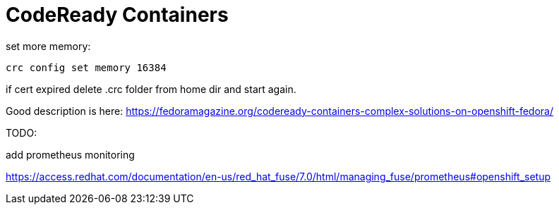 # CodeReady Containers 

set more memory:

    crc config set memory 16384


if cert expired delete .crc folder from home dir and start again.


Good description is here: https://fedoramagazine.org/codeready-containers-complex-solutions-on-openshift-fedora/

TODO:

add prometheus monitoring 

https://access.redhat.com/documentation/en-us/red_hat_fuse/7.0/html/managing_fuse/prometheus#openshift_setup




